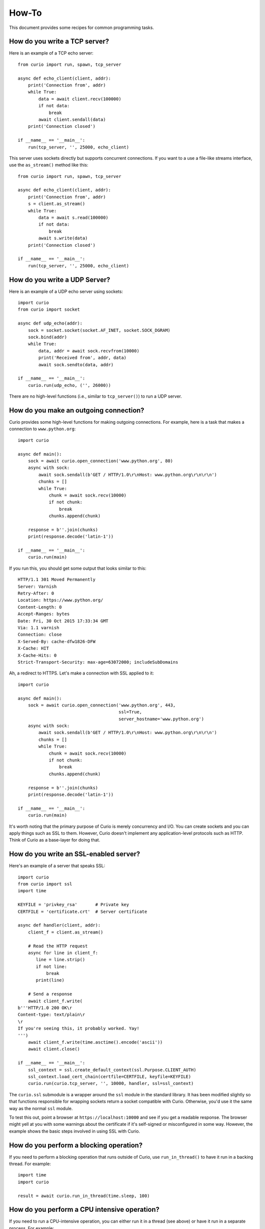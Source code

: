 How-To
======

This document provides some recipes for common programming tasks.

How do you write a TCP server?
------------------------------

Here is an example of a TCP echo server::

    from curio import run, spawn, tcp_server

    async def echo_client(client, addr):
        print('Connection from', addr)
        while True:
            data = await client.recv(100000)
            if not data:
                break
            await client.sendall(data)
        print('Connection closed')

    if __name__ == '__main__':
        run(tcp_server, '', 25000, echo_client)

This server uses sockets directly but supports concurrent connections.
If you want to a use a file-like streams interface, use the
``as_stream()`` method like this::

    from curio import run, spawn, tcp_server

    async def echo_client(client, addr):
        print('Connection from', addr)
        s = client.as_stream()
        while True:
            data = await s.read(100000)
            if not data:
                break
            await s.write(data)
        print('Connection closed')

    if __name__ == '__main__':
        run(tcp_server, '', 25000, echo_client)

How do you write a UDP Server?
------------------------------

Here is an example of a UDP echo server using sockets::

    import curio
    from curio import socket

    async def udp_echo(addr):
        sock = socket.socket(socket.AF_INET, socket.SOCK_DGRAM)
        sock.bind(addr)
        while True:
            data, addr = await sock.recvfrom(10000)
            print('Received from', addr, data)
            await sock.sendto(data, addr)

    if __name__ == '__main__':
        curio.run(udp_echo, ('', 26000))

There are no high-level functions (i.e., similar to
``tcp_server()``) to run a UDP server. 


How do you make an outgoing connection?
---------------------------------------

Curio provides some high-level functions for making outgoing connections.
For example, here is a task that makes a connection to ``www.python.org``::

    import curio

    async def main():
        sock = await curio.open_connection('www.python.org', 80)
        async with sock:
            await sock.sendall(b'GET / HTTP/1.0\r\nHost: www.python.org\r\n\r\n')
            chunks = []
            while True:
                chunk = await sock.recv(10000)
                if not chunk:
                    break
                chunks.append(chunk)

        response = b''.join(chunks)
        print(response.decode('latin-1'))

    if __name__ == '__main__':
        curio.run(main)

If you run this, you should get some output that looks similar to this::

    HTTP/1.1 301 Moved Permanently
    Server: Varnish
    Retry-After: 0
    Location: https://www.python.org/
    Content-Length: 0
    Accept-Ranges: bytes
    Date: Fri, 30 Oct 2015 17:33:34 GMT
    Via: 1.1 varnish
    Connection: close
    X-Served-By: cache-dfw1826-DFW
    X-Cache: HIT
    X-Cache-Hits: 0
    Strict-Transport-Security: max-age=63072000; includeSubDomains

Ah, a redirect to HTTPS.  Let's make a connection with SSL applied to it::

    import curio

    async def main():
        sock = await curio.open_connection('www.python.org', 443, 
	                                   ssl=True, 
					   server_hostname='www.python.org')
        async with sock:
            await sock.sendall(b'GET / HTTP/1.0\r\nHost: www.python.org\r\n\r\n')
            chunks = []
            while True:
                chunk = await sock.recv(10000)
                if not chunk:
                    break
                chunks.append(chunk)

        response = b''.join(chunks)
        print(response.decode('latin-1'))

    if __name__ == '__main__':
        curio.run(main)

It's worth noting that the primary purpose of Curio is
merely concurrency and I/O.  You can create sockets and you can apply
things such as SSL to them. However, Curio doesn't implement any
application-level protocols such as HTTP.  Think of Curio as a base-layer
for doing that.

How do you write an SSL-enabled server?
---------------------------------------

Here's an example of a server that speaks SSL::

    import curio
    from curio import ssl
    import time

    KEYFILE = 'privkey_rsa'       # Private key
    CERTFILE = 'certificate.crt'  # Server certificate
 
    async def handler(client, addr):
        client_f = client.as_stream()

	# Read the HTTP request
        async for line in client_f:
           line = line.strip()
           if not line:
               break
           print(line)

	# Send a response
        await client_f.write(
    b'''HTTP/1.0 200 OK\r
    Content-type: text/plain\r
    \r
    If you're seeing this, it probably worked. Yay!
    ''')
        await client_f.write(time.asctime().encode('ascii'))
	await client.close()

    if __name__ == '__main__':
        ssl_context = ssl.create_default_context(ssl.Purpose.CLIENT_AUTH)
        ssl_context.load_cert_chain(certfile=CERTFILE, keyfile=KEYFILE)
        curio.run(curio.tcp_server, '', 10000, handler, ssl=ssl_context)

The ``curio.ssl`` submodule is a wrapper around the ``ssl`` module in the standard
library.  It has been modified slightly so that functions responsible for wrapping
sockets return a socket compatible with Curio.  Otherwise, you'd use it the same
way as the normal ``ssl`` module.

To test this out, point a browser at ``https://localhost:10000`` and see if you
get a readable response.  The browser might yell at you with some warnings
about the certificate if it's self-signed or misconfigured in some way. However, the
example shows the basic steps involved in using SSL with Curio.

How do you perform a blocking operation?
----------------------------------------

If you need to perform a blocking operation that runs outside of Curio,
use ``run_in_thread()`` to have it run in a backing thread.  For example::

    import time
    import curio

    result = await curio.run_in_thread(time.sleep, 100)

How do you perform a CPU intensive operation?
---------------------------------------------

If you need to run a CPU-intensive operation, you can either run it in
a thread (see above) or have it run in a separate process. For
example::

    import curio

    def fib(n):
        if n <= 2:
           return 1
        else:
           return fib(n-1) + fib(n-2)

    ...
    result = await curio.run_in_process(fib, 40)

Note: Since the operation in question runs in a separate interpreter,
it should not involve any shared state.  Make sure you pass all
required information in the function's input arguments.

How do you apply a timeout?
---------------------------

You can make any curio operation timeout using ``timeout_after(seconds, coro)``. For
example::

    from curio import timeout_after, TaskTimeout
    try:
         result = await timeout_after(5, coro, args)
    except TaskTimeout:
         print('Timed out')

Since wrapping a timeout in an exception is common, you can also use ``ignore_after()``
which returns ``None`` instead.  For example::

    from curio import ignore_after

    result = await ignore_after(5, coro, args)
    if result is None:
        print('Timed out')

How can a timeout be applied to a block of statements?
------------------------------------------------------

Use the ``timeout_after()`` or ``ignore_after()`` functions as a context
manager.  For example::

    try:
        async with timeout_after(5):
            statement1
            statement2
            ...
    except TaskTimeout:
        print('Timed out')


This is a cumulative timeout applied to the entire block.   After the 
specified number of seconds has elapsed, a ``TaskTimeout`` exception
will be raised in the current operation blocking in Curio.

How do you shield operations from timeouts or cancellation?
-----------------------------------------------------------

To protect a block of statements from being aborted due to a timeout
or cancellation, use ``disable_cancellation()`` as a context manager
like this::

     async def func():
         ...
         async with disable_cancellation():
             await coro1()
             await coro2()
             ...

         await blocking_op()      # Cancellation delivered here

How can tasks communicate?
--------------------------

Similar to threads, one of the easiest ways to communicate between
tasks is to use a queue.  For example::

    import curio

    async def producer(queue):
        for n in range(10):
            await queue.put(n)
        await queue.join()
        print('Producer done')

    async def consumer(queue):
        while True:
            item = await queue.get()
            print('Consumer got', item)
            await queue.task_done()

    async def main():
        q = curio.Queue()
        prod_task = await curio.spawn(producer, q)
        cons_task = await curio.spawn(consumer, q)
        await prod_task.join()
        await cons_task.cancel()

    if __name__ == '__main__':
        curio.run(main)


How can a task and a thread communicate?
----------------------------------------

The most straightforward way to communicate between Curio tasks and
threads is to use Curio's ``UniversalQueue`` class::

    import curio
    import threading

    # A thread - standard python
    def producer(queue):
        for n in range(10):
            queue.put(n)
        queue.join()
        print('Producer done')

    # A task - Curio
    async def consumer(queue):
        while True:
            item = await queue.get()
            print('Consumer got', item)
            await queue.task_done()

    async def main():
        q = curio.UniversalQueue()
        prod_task = threading.Thread(target=producer, args=(q,))
        prod_task.start()
        cons_task = await curio.spawn(consumer, q)
        await curio.run_in_thread(prod_task.join)
        await cons_task.cancel()

    if __name__ == '__main__':
        curio.run(main)

A ``UniversalQueue`` can be used by any combination of threads or
Curio tasks.  The same API is used in both cases.  However,
when working with coroutines, queue operations must be
prefaced by an ``await`` keyword.

How can synchronous code set an asynchronous event?
---------------------------------------------------

If you need to coordinate events between async and synchronous code, use
a ``UniversalEvent`` object.  For example::

    from curio import UniversalEvent

    evt = UniversalEvent()

    def sync_func():
        ...
        evt.set()

    async def async_func():
        await evt.wait()
        ...

A ``UniversalEvent`` allows setting and waiting in both synchronous and asynchronous
code.  You can flip the roles around as well::

    def sync_func():
        evt.wait()
        ...

    async def async_func():
        ...
        await evt.set()

Note: Waiting on an event in a synchronous function should take place in a separate
thread to avoid blocking the kernel loop.

How do you catch signals?
-------------------------

In Python, signals can only be caught and processed in the main thread
by a signal handler installed via the ``signal`` built-in module.  To
communicate a signal to Curio, you can use a ``UniversalEvent`` as shown
in the previous recipe.  For example::

    from curio import UniversalEvent, run
    import signal

    # Set up signal handling   
    sigint_evt = UniversalEvent()
    
    def handle_sigint(signo, frame):
        sigint_evt.set()
    
    signal.signal(signal.SIGINT, handle_sigint)

    # Wait for a single in Curio code
    async def main():
        print("Waiting for a signal")
        await sigint_evt.wait()
        print("Got it!")

    run(main)

Many of these features can be abstracted into classes if you wish. For
example, here is a class (courtesy of Keith Dart)::

    class SignalEvent(UniversalEvent):
        def __init__(self, *signos):
            super().__init__()
            self._old = old = {}
            for signo in signos:
                orig = signal.signal(signo, self._handler)
                old[signo] = orig

        def _handler(self, signo, frame):
            self.set()

        def __del__(self):
            while self._old:
                signo, handler = self._old.popitem()
                try:
                    signal.signal(signo, handler)
                except TypeError:  # spurious TypeError happens during shutdown.
                    pass
        
    sigint_evt = SignalEvent(signal.SIGINT)

    async def main():
        print("Waiting for a signal")
        await sigint_evt.wait()
        print("Got it!")

    run(main)

In general, signal handling can be an extremely complicated affair
that interacts strangely with the rest of the environment.  Because of
this, Curio chooses to stay out of the way entirely.  Instead, you can
use ``UniversalEvent`` or ``UniversalQueue`` to communicate from a
signal handler to code running in Curio.

How do you run external commands in a subprocess?
-------------------------------------------------

Curio provides it's own version of the subprocess module.  Use
the ``check_output()`` function as you would in normal Python code.
For example::

    from curio import subprocess

    async def func():
        ...
        out = await subprocess.check_output(['cmd','arg1','arg2','arg3'])
        ...

The ``check_output()`` function takes the same arguments and raises the
same exceptions as its standard library counterpart.  The underlying 
implementation is built entirely using the async I/O primitives of Curio.
It's fast and no backing threads are used. 


How can you communicate with a subprocess over a pipe?
------------------------------------------------------

Use the ``curio.subprocess`` module just like you would use the
normal ``subprocess`` module. For example::

    from curio import subprocess

    async def func():
         ...
         p = subprocess.Popen(['cmd', 'arg1', 'arg2', ...],
                              stdin=subprocess.PIPE,
                              stdout=subprocess.PIPE)
         await p.stdin.write(b'Some data')
         ...
         resp = await p.stdout.read(maxsize)

In this example, the ``p.stdin`` and ``p.stdout`` streams are
replaced by Curio-compatible file streams.  You use the same
I/O operations as before, but make sure you preface them
with ``await``. 


How can two different Python interpreters send messages to each other?
----------------------------------------------------------------------

Use a Curio ``Channel`` instance to set up a communication channel.
For example, you could make a producer program like this::

    # producer.py
    from curio import Channel, run

    async def producer(ch):
        c = await ch.accept(authkey=b'peekaboo')
        for i in range(10):
            await c.send(i)          # Send some data
        await c.send(None)

    if __name__ == '__main__':
       ch = Channel(('localhost', 30000))
       run(producer, ch)

Now, make a consumer program::

    # consumer.py
    from curio import Channel, run

    async def consumer(ch):
        c = await ch.connect(authkey=b'peekaboo')
        while True:
            msg = await c.recv()
            if msg is None:
                break
            print('Got:', msg)
        
    if __name__ == '__main__':
        ch = Channel(('localhost', 30000))
        run(consumer, ch)

Run each program separately and you should see messages received
by the consumer program.

Channels allow arbitrary Python objects to be sent and received
as messages as long as they are compatible with ``pickle``. 

How does a coroutine get its enclosing Task instance?
-----------------------------------------------------

Use the ``current_task()`` function like this::

     from curio import current_task
     ...
     async def func():
         ...
         myself = await current_task()
         ...

Once you have a reference to the ``Task``, it can be passed
around and use in other operations.  For example, a different
task could use it to cancel.

How do you use contextvars?
---------------------------

``contextvars`` is a library added in Python 3.7 that can provide access to per-task
global variables (similar in purpose to features like thread locals).  Curio does not
support ``contextvars`` by default because its behavior is somewhat ill-defined when
mixing coroutines and threads.  However, if you know what you're doing, you can opt
into using it as follows:: 

    from curio.task import ContextTask
    from curio import run

    async def main():
        # ... whatever
        ...

    run(main, taskcls=ContextTask)

In this case, each Curio task will have its own set of context variables.

